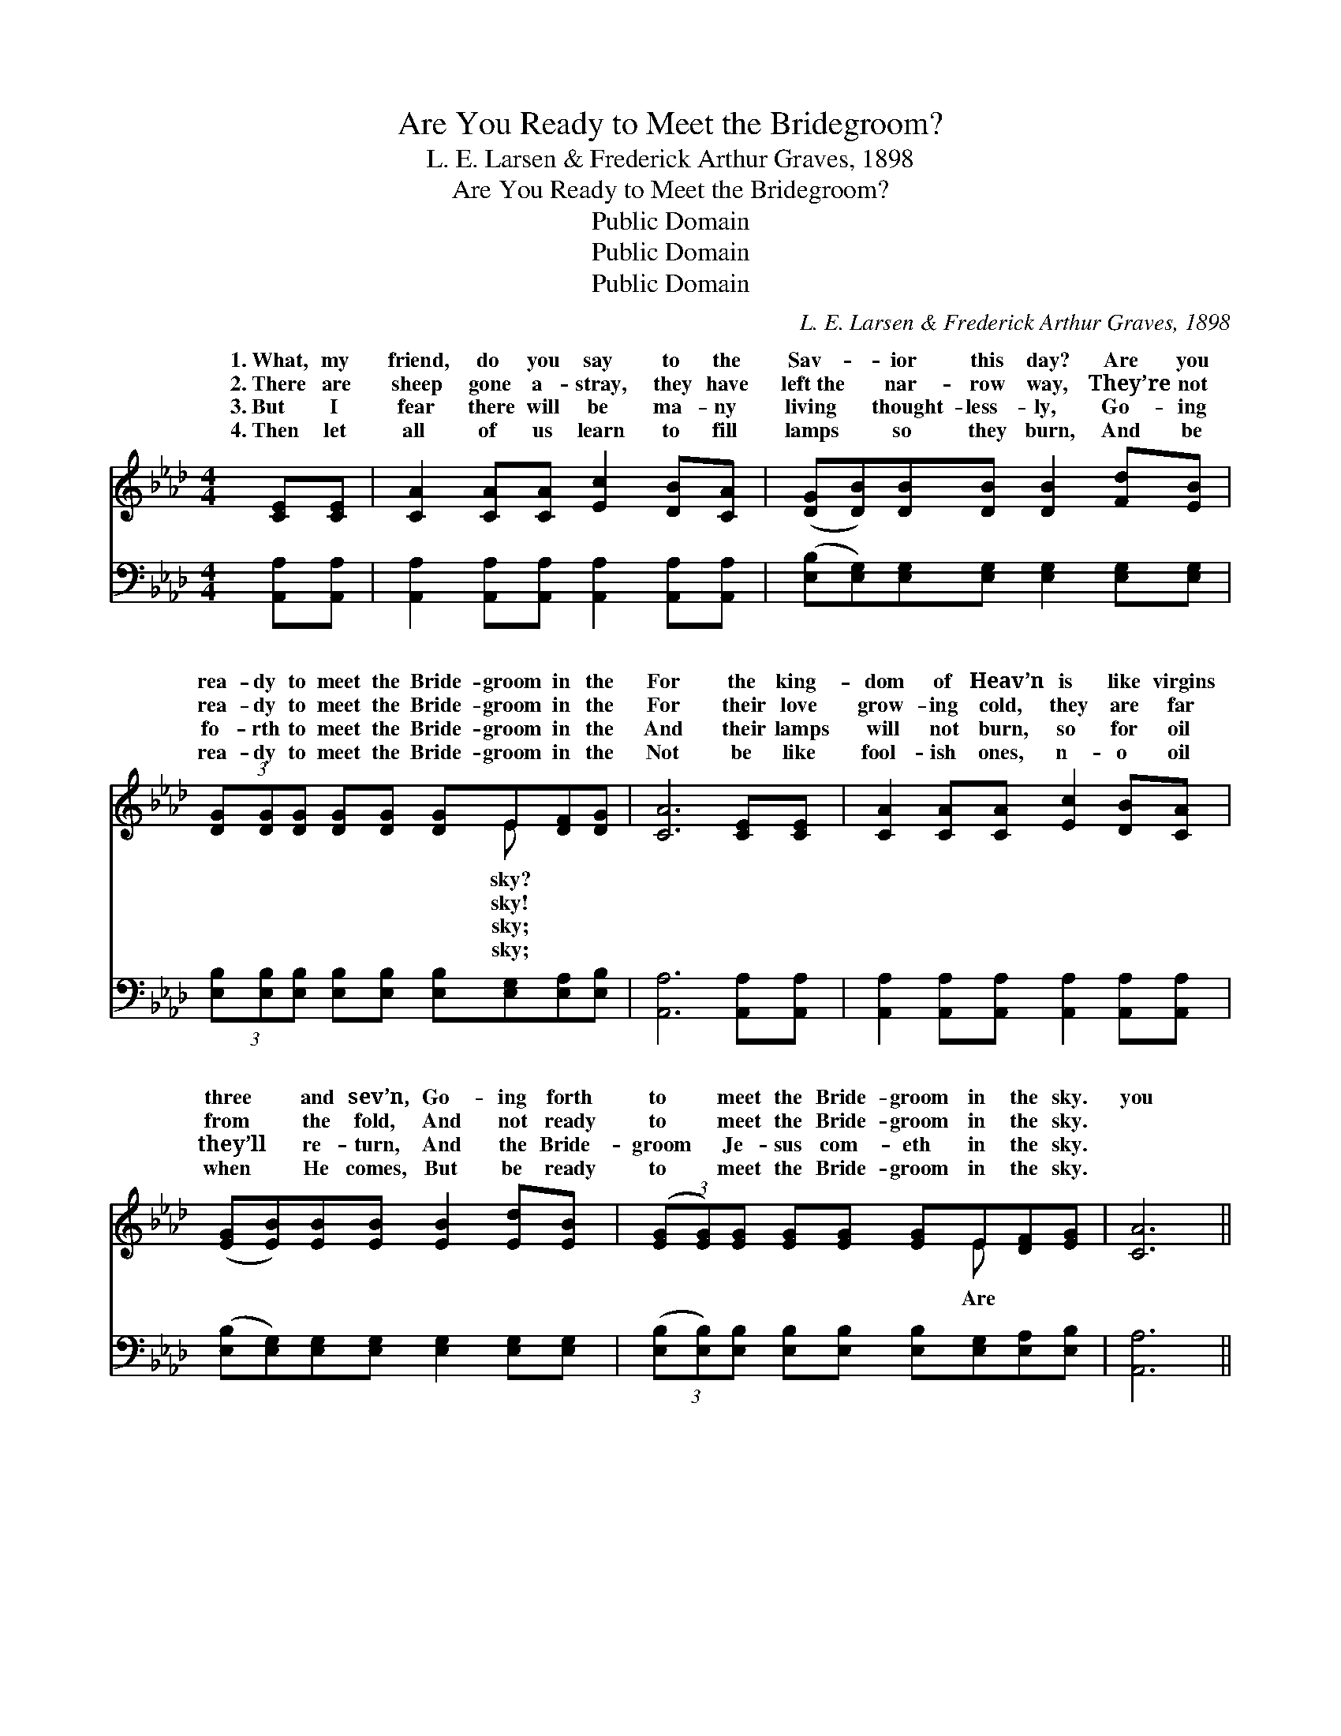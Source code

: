 X:1
T:Are You Ready to Meet the Bridegroom?
T:L. E. Larsen & Frederick Arthur Graves, 1898
T:Are You Ready to Meet the Bridegroom?
T:Public Domain
T:Public Domain
T:Public Domain
C:L. E. Larsen & Frederick Arthur Graves, 1898
Z:Public Domain
%%score ( 1 2 ) ( 3 4 )
L:1/8
M:4/4
K:Ab
V:1 treble 
V:2 treble 
V:3 bass 
V:4 bass 
V:1
 [CE][CE] | [CA]2 [CA][CA] [Ec]2 [DB][CA] | ([DG][DB])[DB][DB] [DB]2 [Fd][EB] | %3
w: 1.~What, my|friend, do you say to the|Sav- * ior this day? Are you|
w: 2.~There are|sheep gone a- stray, they have|left~the * nar- row way, They’re not|
w: 3.~But I|fear there will be ma- ny|living * thought- less- ly, Go- ing|
w: 4.~Then let|all of us learn to fill|lamps * so they burn, And be|
 (3[DG][DG][DG] [DG][DG] [DG]E[DF][DG] | [CA]6 [CE][CE] | [CA]2 [CA][CA] [Ec]2 [DB][CA] | %6
w: rea- dy to meet the Bride- groom in the|For the king-|dom of Heav’n is like virgins|
w: rea- dy to meet the Bride- groom in the|For their love|grow- ing cold, they are far|
w: fo- rth to meet the Bride- groom in the|And their lamps|will not burn, so for oil|
w: rea- dy to meet the Bride- groom in the|Not be like|fool- ish ones, n- o oil|
 ([EG][EB])[EB][EB] [EB]2 [Ed][EB] | (3([EG][EG])[EG] [EG][EG] [EG]E[DF][EG] | [CA]6 || %9
w: three * and sev’n, Go- ing forth|to * meet the Bride- groom in the sky.|you|
w: from * the fold, And not ready|to * meet the Bride- groom in the sky.||
w: they’ll * re- turn, And the Bride-|groom * Je- sus com- eth in the sky.||
w: when * He comes, But be ready|to * meet the Bride- groom in the sky.||
"^Refrain" [CE][CA] | (3[Ec][Ec][Ec] [Ec][Ec] [Ec][Ec][DB][CA] | [DB]6 E[EG] | %12
w: rea- dy|to meet the Bride- groom in the sky? Are|you rea- dy|
w: |||
w: |||
w: |||
 (3[EB][EB][EB] [EB][EB] [Ed][Ed][Ec][EB] | [Ec]6 (Ac) | [Ae]2 [Ae]2 (cB) A2 | %15
w: meet the Bride- groom in the sky? The day|is near *|He’ll ap- pear; * O|
w: |||
w: |||
w: |||
 [Af]2 [Af]2 (dc)[FB][FA] | (3[EG][EG][EG] [EG][EG] [EG]E[Ec][DB] | [CA]6 |] %18
w: dy to meet * the Bride-|in the sky. * * * * * *||
w: |||
w: |||
w: |||
V:2
 x2 | x8 | x8 | x5 E x2 | x8 | x8 | x8 | x5 E x2 | x6 || x2 | x8 | x6 E x | x8 | x6 A2 | x4 A2 A2 | %15
w: |||sky?||||Are||||to||when|be rea-|
w: |||sky!||||||||||||
w: |||sky;||||||||||||
w: |||sky;||||||||||||
 x4 F2 x2 | x5 E x2 | x6 |] %18
w: groom|||
w: |||
w: |||
w: |||
V:3
 [A,,A,][A,,A,] | [A,,A,]2 [A,,A,][A,,A,] [A,,A,]2 [A,,A,][A,,A,] | %2
w: ~ ~|~ ~ ~ ~ ~ ~|
 ([E,B,][E,G,])[E,G,][E,G,] [E,G,]2 [E,G,][E,G,] | %3
w: ~ * ~ ~ ~ ~ ~|
 (3[E,B,][E,B,][E,B,] [E,B,][E,B,] [E,B,][E,G,][E,A,][E,B,] | [A,,A,]6 [A,,A,][A,,A,] | %5
w: ~ ~ ~ ~ ~ ~ ~ ~ ~|~ ~ ~|
 [A,,A,]2 [A,,A,][A,,A,] [A,,A,]2 [A,,A,][A,,A,] | %6
w: ~ ~ ~ ~ ~ ~|
 ([E,B,][E,G,])[E,G,][E,G,] [E,G,]2 [E,G,][E,G,] | %7
w: ~ * ~ ~ ~ ~ ~|
 (3([E,B,][E,B,])[E,B,] [E,B,][E,B,] [E,B,][E,G,][E,A,][E,B,] | [A,,A,]6 || [A,,A,][A,,A,] | %10
w: ~ * ~ ~ ~ ~ ~ ~ ~|~|~ ~|
 (3[A,,A,][A,,A,][A,,A,] [A,,A,][A,,A,] [A,,A,][A,,A,][A,,A,][A,,A,] | %11
w: ~ ~ ~ ~ ~ ~ ~ ~ ~|
 [E,G,]2 [E,G,][E,G,] [E,G,]2 [E,G,][E,G,] | (3[E,G,][E,G,][E,G,] [E,G,][E,G,] [E,B,][E,B,] z2 | %13
w: ~ ~ ~ ~ ~ ~|~ ~ ~ ~ ~ ~ ~|
 [A,,A,][A,,A,][C,A,][E,A,] A,2 (CE) | [A,C]2 [A,C]2 (EC) [A,C]2 | %15
w: Bride- groom in the sky? * *||
 [D,D]2 [D,D]2 [D,D]2 [D,D][D,D] | (3[E,B,][E,B,][E,B,] [E,B,][E,B,] [E,B,][E,B,][E,A,][E,G,] | %17
w: ||
 [A,,A,]6 |] %18
w: |
V:4
 x2 | x8 | x8 | x8 | x8 | x8 | x8 | x8 | x6 || x2 | x8 | x8 | x8 | x4 A,2 A,,2 | x4 A,2 x2 | x8 | %16
 x8 | x6 |] %18

